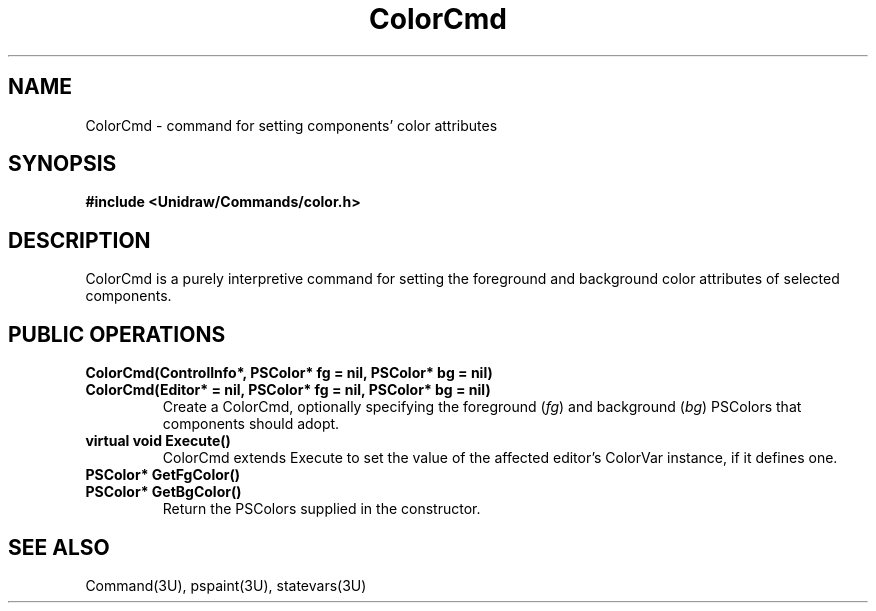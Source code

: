 .TH ColorCmd 3U "23 January 1991" "Unidraw" "InterViews Reference Manual"
.SH NAME
ColorCmd \- command for setting components' color attributes
.SH SYNOPSIS
.B #include <Unidraw/Commands/color.h>
.SH DESCRIPTION
ColorCmd is a purely interpretive command for setting the foreground
and background color attributes of selected components.
.SH PUBLIC OPERATIONS
.TP
.B "ColorCmd(ControlInfo*, PSColor* fg = nil, PSColor* bg = nil)"
.ns
.TP
.B "ColorCmd(Editor* = nil, PSColor* fg = nil, PSColor* bg = nil)"
Create a ColorCmd, optionally specifying the foreground (\fIfg\fP) and
background (\fIbg\fP) PSColors that components should adopt.
.TP
.B "virtual void Execute()"
ColorCmd extends Execute to set the value of the affected editor's
ColorVar instance, if it defines one.
.TP
.B "PSColor* GetFgColor()"
.ns
.TP
.B "PSColor* GetBgColor()"
Return the PSColors supplied in the constructor.
.SH SEE ALSO
Command(3U), pspaint(3U), statevars(3U)
